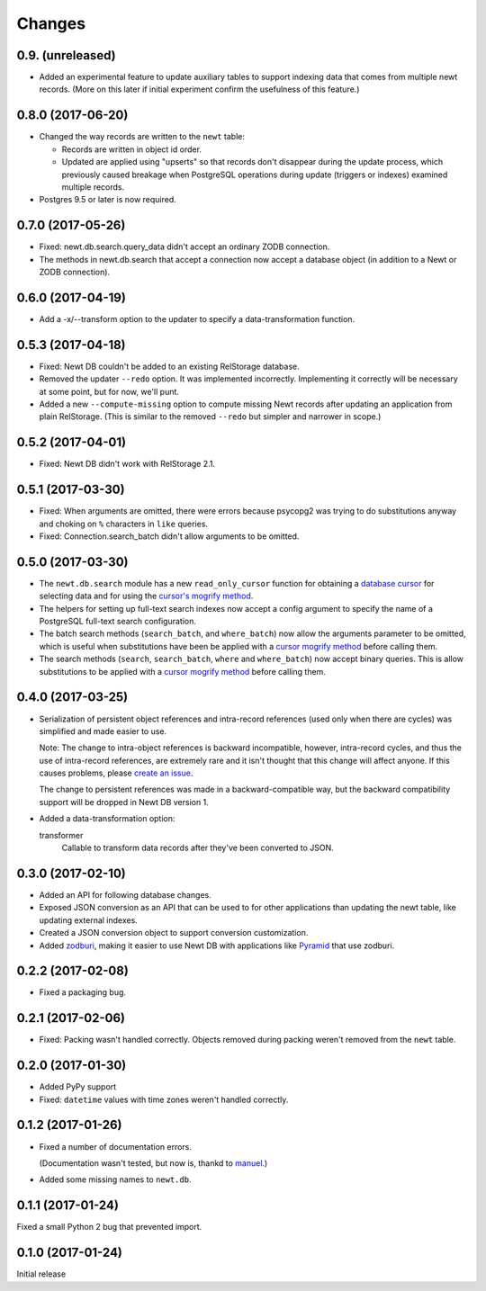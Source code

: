 Changes
=======

0.9. (unreleased)
------------------

- Added an experimental feature to update auxiliary tables to support
  indexing data that comes from multiple newt records. (More on this
  later if initial experiment confirm the usefulness of this
  feature.)


0.8.0 (2017-06-20)
------------------

- Changed the way records are written to the ``newt`` table:

  - Records are written in object id order.

  - Updated are applied using "upserts" so that records don't
    disappear during the update process, which previously caused
    breakage when PostgreSQL operations during update (triggers or
    indexes) examined multiple records.

- Postgres 9.5 or later is now required.


0.7.0 (2017-05-26)
------------------

- Fixed: newt.db.search.query_data didn't accept an ordinary ZODB connection.

- The methods in newt.db.search that accept a connection now
  accept a database object (in addition to a Newt or ZODB connection).


0.6.0 (2017-04-19)
------------------

- Add a -x/--transform option to the updater to specify a
  data-transformation function.

0.5.3 (2017-04-18)
------------------

- Fixed: Newt DB couldn't be added to an existing RelStorage database.

- Removed the updater ``--redo`` option. It was implemented incorrectly.
  Implementing it correctly will be necessary at some point, but for
  now, we'll punt.

- Added a new ``--compute-missing`` option to compute missing Newt
  records after updating an application from plain RelStorage. (This
  is similar to the removed ``--redo`` but simpler and narrower in
  scope.)


0.5.2 (2017-04-01)
------------------

- Fixed: Newt DB didn't work with RelStorage 2.1.


0.5.1 (2017-03-30)
------------------

- Fixed: When arguments are omitted, there were errors because
  psycopg2 was trying to do substitutions anyway and choking on ``%``
  characters in ``like`` queries.

- Fixed: Connection.search_batch didn't allow arguments to be omitted.


0.5.0 (2017-03-30)
------------------

- The ``newt.db.search`` module has a new ``read_only_cursor``
  function for obtaining a `database cursor
  <http://initd.org/psycopg/docs/cursor.html>`_ for selecting data and
  for using the `cursor's mogrify method
  <http://initd.org/psycopg/docs/cursor.html#cursor.mogrify>`_.

- The helpers for setting up full-text search indexes now accept a
  config argument to specify the name of a PostgreSQL full-text search
  configuration.

- The batch search methods (``search_batch``, and ``where_batch``) now
  allow the arguments parameter to be omitted, which is useful when
  substitutions have been be applied with a `cursor mogrify method
  <http://initd.org/psycopg/docs/cursor.html#cursor.mogrify>`_ before
  calling them.

- The search methods (``search``, ``search_batch``, ``where`` and
  ``where_batch``) now accept binary queries.  This is allow
  substitutions to be applied with a `cursor mogrify method
  <http://initd.org/psycopg/docs/cursor.html#cursor.mogrify>`_ before
  calling them.


0.4.0 (2017-03-25)
------------------

- Serialization of persistent object references and intra-record
  references (used only when there are cycles) was simplified and made
  easier to use.

  Note: The change to intra-object references is backward
  incompatible, however, intra-record cycles, and thus the use of
  intra-record references, are extremely rare and it isn't thought
  that this change will affect anyone.  If this causes problems,
  please `create an issue <https://github.com/newtdb/db/issues/new>`_.

  The change to persistent references was made in a backward-compatible
  way, but the backward compatibility support will be dropped in Newt
  DB version 1.

- Added a data-transformation option:

  transformer
    Callable to transform data records after they've been converted to
    JSON.

0.3.0 (2017-02-10)
------------------

- Added an API for following database changes.

- Exposed JSON conversion as an API that can be used to for other
  applications than updating the newt table, like updating external
  indexes.

- Created a JSON conversion object to support conversion customization.

- Added `zodburi
  <http://docs.pylonsproject.org/projects/zodburi/en/latest/index.html>`_,
  making it easier to use Newt DB with applications like `Pyramid
  <http://docs.pylonsproject.org/projects/pyramid/en/latest/>`_ that
  use zodburi.

0.2.2 (2017-02-08)
------------------

- Fixed a packaging bug.


0.2.1 (2017-02-06)
------------------

- Fixed: Packing wasn't handled correctly. Objects removed during
  packing weren't removed from the ``newt`` table.

0.2.0 (2017-01-30)
------------------

- Added PyPy support

- Fixed: ``datetime`` values with time zones weren't handled correctly.

0.1.2 (2017-01-26)
------------------

- Fixed a number of documentation errors.

  (Documentation wasn't tested, but now is, thankd to `manuel
  <http://pythonhosted.org/manuel/>`_.)

- Added some missing names to ``newt.db``.

0.1.1 (2017-01-24)
------------------

Fixed a small Python 2 bug that prevented import.

0.1.0 (2017-01-24)
------------------

Initial release
